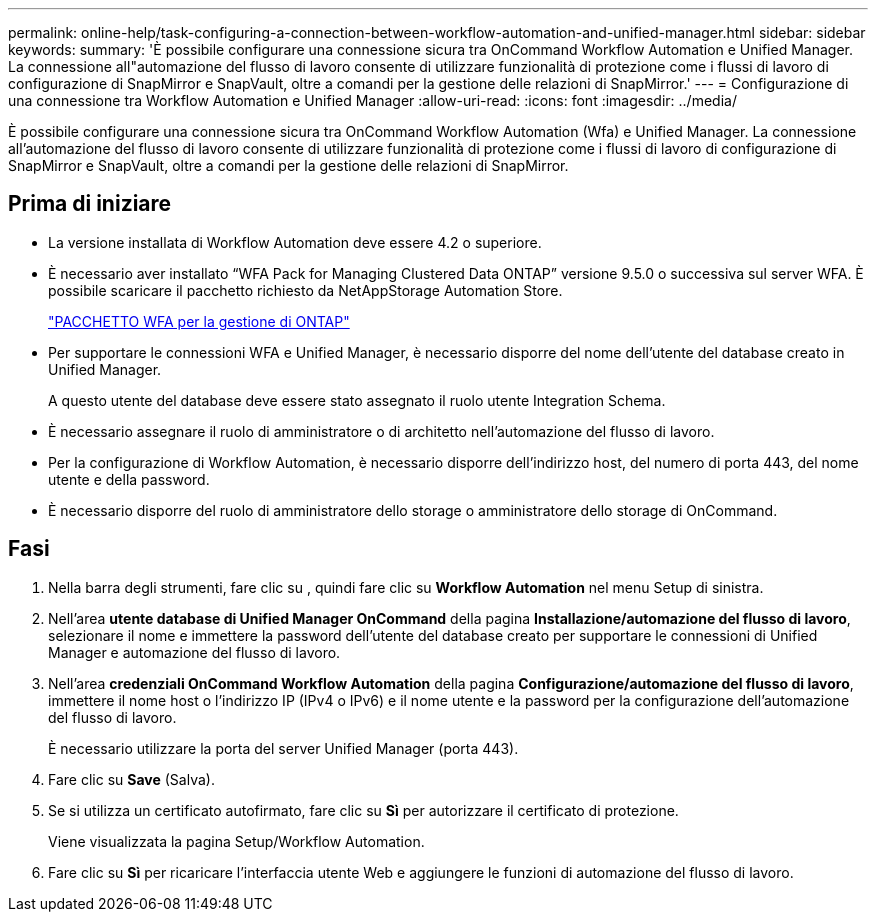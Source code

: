 ---
permalink: online-help/task-configuring-a-connection-between-workflow-automation-and-unified-manager.html 
sidebar: sidebar 
keywords:  
summary: 'È possibile configurare una connessione sicura tra OnCommand Workflow Automation e Unified Manager. La connessione all"automazione del flusso di lavoro consente di utilizzare funzionalità di protezione come i flussi di lavoro di configurazione di SnapMirror e SnapVault, oltre a comandi per la gestione delle relazioni di SnapMirror.' 
---
= Configurazione di una connessione tra Workflow Automation e Unified Manager
:allow-uri-read: 
:icons: font
:imagesdir: ../media/


[role="lead"]
È possibile configurare una connessione sicura tra OnCommand Workflow Automation (Wfa) e Unified Manager. La connessione all'automazione del flusso di lavoro consente di utilizzare funzionalità di protezione come i flussi di lavoro di configurazione di SnapMirror e SnapVault, oltre a comandi per la gestione delle relazioni di SnapMirror.



== Prima di iniziare

* La versione installata di Workflow Automation deve essere 4.2 o superiore.
* È necessario aver installato "`WFA Pack for Managing Clustered Data ONTAP`" versione 9.5.0 o successiva sul server WFA. È possibile scaricare il pacchetto richiesto da NetAppStorage Automation Store.
+
https://automationstore.netapp.com/pack-list.shtml["PACCHETTO WFA per la gestione di ONTAP"]

* Per supportare le connessioni WFA e Unified Manager, è necessario disporre del nome dell'utente del database creato in Unified Manager.
+
A questo utente del database deve essere stato assegnato il ruolo utente Integration Schema.

* È necessario assegnare il ruolo di amministratore o di architetto nell'automazione del flusso di lavoro.
* Per la configurazione di Workflow Automation, è necessario disporre dell'indirizzo host, del numero di porta 443, del nome utente e della password.
* È necessario disporre del ruolo di amministratore dello storage o amministratore dello storage di OnCommand.




== Fasi

. Nella barra degli strumenti, fare clic su *image:../media/clusterpage-settings-icon.gif[""]*, quindi fare clic su *Workflow Automation* nel menu Setup di sinistra.
. Nell'area *utente database di Unified Manager OnCommand* della pagina *Installazione/automazione del flusso di lavoro*, selezionare il nome e immettere la password dell'utente del database creato per supportare le connessioni di Unified Manager e automazione del flusso di lavoro.
. Nell'area *credenziali OnCommand Workflow Automation* della pagina *Configurazione/automazione del flusso di lavoro*, immettere il nome host o l'indirizzo IP (IPv4 o IPv6) e il nome utente e la password per la configurazione dell'automazione del flusso di lavoro.
+
È necessario utilizzare la porta del server Unified Manager (porta 443).

. Fare clic su *Save* (Salva).
. Se si utilizza un certificato autofirmato, fare clic su *Sì* per autorizzare il certificato di protezione.
+
Viene visualizzata la pagina Setup/Workflow Automation.

. Fare clic su *Sì* per ricaricare l'interfaccia utente Web e aggiungere le funzioni di automazione del flusso di lavoro.

